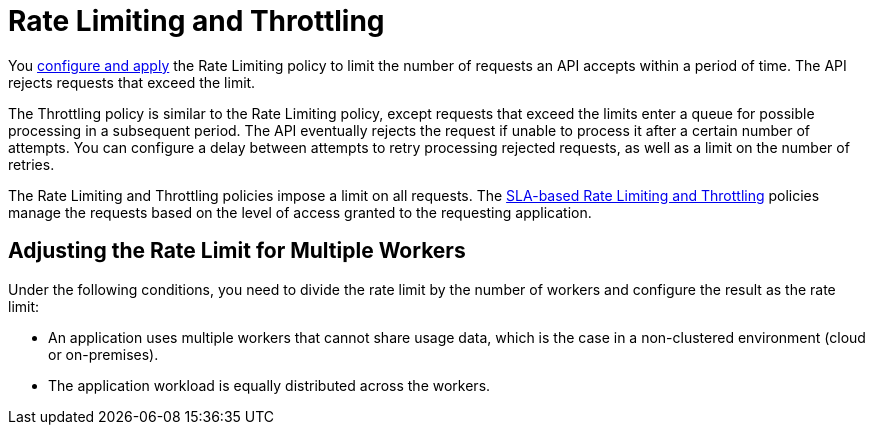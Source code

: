 = Rate Limiting and Throttling

You link:/api-manager/using-policies#applying-and-removing-policies[configure and apply] the Rate Limiting policy to limit the number of requests an API accepts within a period of time. The API rejects requests that exceed the limit.

The Throttling policy is similar to the Rate Limiting policy, except requests that exceed the limits enter a queue for possible processing in a subsequent period. The API eventually rejects the request if unable to process it after a certain number of attempts. You can configure a delay between attempts to retry processing rejected requests, as well as a limit on the number of retries.

The Rate Limiting and Throttling policies impose a limit on all requests. The link:/api-manager/rate-limiting-and-throttling-sla-based-policies[SLA-based Rate Limiting and Throttling] policies manage the requests based on the level of access granted to the requesting application.

== Adjusting the Rate Limit for Multiple Workers

Under the following conditions, you need to divide the rate limit by the number of workers and configure the result as the rate limit:

* An application uses multiple workers that cannot share usage data, which is the case in a non-clustered environment (cloud or on-premises).
* The application workload is equally distributed across the workers.


